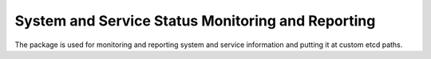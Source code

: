 System and Service Status Monitoring and Reporting
==================================================

The package is used for monitoring and reporting system and
service information and putting it at custom etcd paths.
